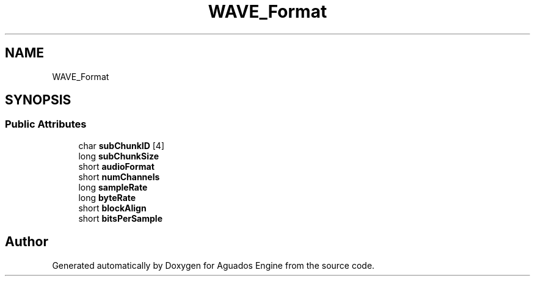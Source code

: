 .TH "WAVE_Format" 3 "Aguados Engine" \" -*- nroff -*-
.ad l
.nh
.SH NAME
WAVE_Format
.SH SYNOPSIS
.br
.PP
.SS "Public Attributes"

.in +1c
.ti -1c
.RI "char \fBsubChunkID\fP [4]"
.br
.ti -1c
.RI "long \fBsubChunkSize\fP"
.br
.ti -1c
.RI "short \fBaudioFormat\fP"
.br
.ti -1c
.RI "short \fBnumChannels\fP"
.br
.ti -1c
.RI "long \fBsampleRate\fP"
.br
.ti -1c
.RI "long \fBbyteRate\fP"
.br
.ti -1c
.RI "short \fBblockAlign\fP"
.br
.ti -1c
.RI "short \fBbitsPerSample\fP"
.br
.in -1c

.SH "Author"
.PP 
Generated automatically by Doxygen for Aguados Engine from the source code\&.
